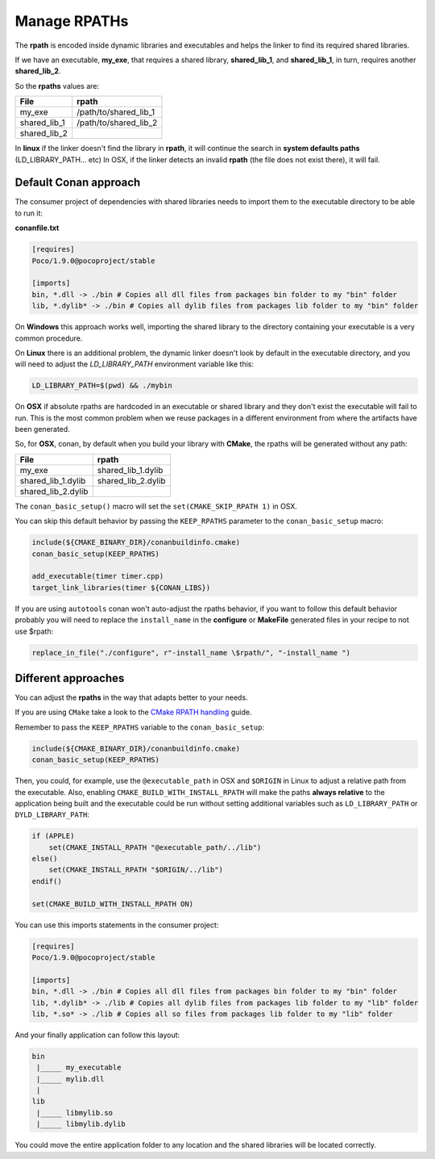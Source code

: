 Manage RPATHs
=============

The **rpath** is encoded inside dynamic libraries and executables and helps the linker to find its
required shared libraries.

If we have an executable, **my_exe**, that requires a shared library, **shared_lib_1**,
and **shared_lib_1**, in turn, requires another **shared_lib_2**.

So the **rpaths** values are:

+--------------+-----------------------+
| File         | rpath                 |
+==============+=======================+
| my_exe       | /path/to/shared_lib_1 |
+--------------+-----------------------+
| shared_lib_1 | /path/to/shared_lib_2 |
+--------------+-----------------------+
| shared_lib_2 |                       |
+--------------+-----------------------+

In **linux** if the linker doesn't find the library in **rpath**, it will continue the search in
**system defaults paths** (LD_LIBRARY_PATH... etc)
In OSX, if the linker detects an invalid **rpath** (the file does not exist there), it will fail.

Default Conan approach
----------------------

The consumer project of dependencies with shared libraries needs to import them to the executable
directory to be able to run it:

**conanfile.txt**

.. code-block:: text

    [requires]
    Poco/1.9.0@pocoproject/stable

    [imports]
    bin, *.dll -> ./bin # Copies all dll files from packages bin folder to my "bin" folder
    lib, *.dylib* -> ./bin # Copies all dylib files from packages lib folder to my "bin" folder

On **Windows** this approach works well, importing the shared library to the directory containing
your executable is a very common procedure.

On **Linux** there is an additional problem, the dynamic linker doesn't look by default in the
executable directory, and you will need to adjust the `LD_LIBRARY_PATH` environment variable like this:


.. code-block:: bash

    LD_LIBRARY_PATH=$(pwd) && ./mybin

On **OSX** if absolute rpaths are hardcoded in an executable or
shared library and they don't exist the executable will fail to run. This is the most common problem when
we reuse packages in a different environment from where the artifacts have been generated.

So, for **OSX**, conan, by default when you build your library with **CMake**, the rpaths will be
generated without any path:

+--------------------+--------------------+
| File               | rpath              |
+====================+====================+
| my_exe             | shared_lib_1.dylib |
+--------------------+--------------------+
| shared_lib_1.dylib | shared_lib_2.dylib |
+--------------------+--------------------+
| shared_lib_2.dylib |                    |
+--------------------+--------------------+

The ``conan_basic_setup()`` macro will set the ``set(CMAKE_SKIP_RPATH 1)`` in OSX.

You can skip this default behavior by passing the ``KEEP_RPATHS`` parameter to the ``conan_basic_setup`` macro:

.. code-block:: cmake

    include(${CMAKE_BINARY_DIR}/conanbuildinfo.cmake)
    conan_basic_setup(KEEP_RPATHS)

    add_executable(timer timer.cpp)
    target_link_libraries(timer ${CONAN_LIBS})


If you are using ``autotools`` conan won't auto-adjust the rpaths behavior, if you want to follow this
default behavior probably you will need to replace the ``install_name`` in the **configure** or **MakeFile**
generated files in your recipe to not use $rpath:

.. code-block:: python


    replace_in_file("./configure", r"-install_name \$rpath/", "-install_name ")


Different approaches
--------------------

You can adjust the **rpaths** in the way that adapts better to your needs.

If you are using ``CMake`` take a look to the `CMake RPATH handling`_ guide.

Remember to pass the ``KEEP_RPATHS`` variable to the ``conan_basic_setup``:

.. code-block:: cmake

    include(${CMAKE_BINARY_DIR}/conanbuildinfo.cmake)
    conan_basic_setup(KEEP_RPATHS)

Then, you could, for example, use the ``@executable_path`` in OSX and ``$ORIGIN`` in Linux  to adjust a relative path from the executable.
Also, enabling ``CMAKE_BUILD_WITH_INSTALL_RPATH`` will make the paths **always relative** to the application being built and the executable
could be run without setting additional variables such as ``LD_LIBRARY_PATH`` or ``DYLD_LIBRARY_PATH``:

.. code-block:: cmake

    if (APPLE)
        set(CMAKE_INSTALL_RPATH "@executable_path/../lib")
    else()
        set(CMAKE_INSTALL_RPATH "$ORIGIN/../lib")
    endif()

    set(CMAKE_BUILD_WITH_INSTALL_RPATH ON)

You can use this imports statements in the consumer project:

.. code-block:: text

    [requires]
    Poco/1.9.0@pocoproject/stable

    [imports]
    bin, *.dll -> ./bin # Copies all dll files from packages bin folder to my "bin" folder
    lib, *.dylib* -> ./lib # Copies all dylib files from packages lib folder to my "lib" folder
    lib, *.so* -> ./lib # Copies all so files from packages lib folder to my "lib" folder

And your finally application can follow this layout:


.. code-block:: text

  bin
   |_____ my_executable
   |_____ mylib.dll
   |
  lib
   |_____ libmylib.so
   |_____ libmylib.dylib


You could move the entire application folder to any location and the shared libraries will be located
correctly.

.. _`CMake RPATH handling`: https://gitlab.kitware.com/cmake/community/wikis/doc/cmake/RPATH-handling
